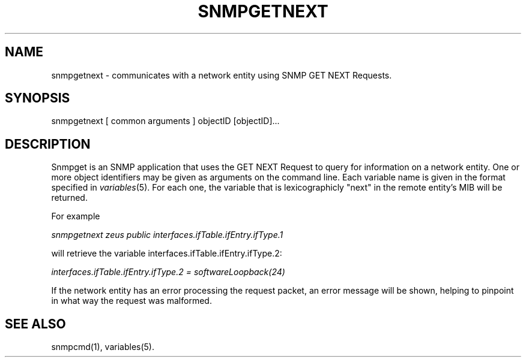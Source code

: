 .\* /***********************************************************
.\" 	Copyright 1988, 1989 by Carnegie Mellon University
.\" 
.\"                       All Rights Reserved
.\" 
.\" Permission to use, copy, modify, and distribute this software and its 
.\" documentation for any purpose and without fee is hereby granted, 
.\" provided that the above copyright notice appear in all copies and that
.\" both that copyright notice and this permission notice appear in 
.\" supporting documentation, and that the name of CMU not be
.\" used in advertising or publicity pertaining to distribution of the
.\" software without specific, written prior permission.  
.\" 
.\" CMU DISCLAIMS ALL WARRANTIES WITH REGARD TO THIS SOFTWARE, INCLUDING
.\" ALL IMPLIED WARRANTIES OF MERCHANTABILITY AND FITNESS, IN NO EVENT SHALL
.\" CMU BE LIABLE FOR ANY SPECIAL, INDIRECT OR CONSEQUENTIAL DAMAGES OR
.\" ANY DAMAGES WHATSOEVER RESULTING FROM LOSS OF USE, DATA OR PROFITS,
.\" WHETHER IN AN ACTION OF CONTRACT, NEGLIGENCE OR OTHER TORTIOUS ACTION,
.\" ARISING OUT OF OR IN CONNECTION WITH THE USE OR PERFORMANCE OF THIS
.\" SOFTWARE.
.\" ******************************************************************/
.TH SNMPGETNEXT 1 "17 Jun 1998"
.UC 4
.SH NAME
snmpgetnext - communicates with a network entity using SNMP GET NEXT Requests.
.SH SYNOPSIS
snmpgetnext [ common arguments ] objectID [objectID]...
.SH DESCRIPTION
Snmpget is an SNMP application that uses the GET NEXT Request to query for
information on a network entity.  One or more object
identifiers may be given as arguments on the command line.
Each variable name is given in the format specified in
.IR variables (5).
For each one, the variable that is lexicographicly "next" in the remote entity's
MIB will be returned.
.PP
For example
.PP
.I snmpgetnext zeus public interfaces.ifTable.ifEntry.ifType.1
.PP
will retrieve the variable interfaces.ifTable.ifEntry.ifType.2:
.PP
.I interfaces.ifTable.ifEntry.ifType.2 = softwareLoopback(24)
.PP
If the network entity has an error processing the request packet, an error
message will be shown, helping to pinpoint in what way the request was malformed.
.PP
.SH "SEE ALSO"
snmpcmd(1), variables(5).
